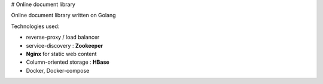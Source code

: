 # Online document library

Online document library written on Golang

Technologies used:

- reverse-proxy / load balancer
- service-discovery : **Zookeeper**
- **Nginx** for static web content
- Column-oriented storage : **HBase**
- Docker, Docker-compose

